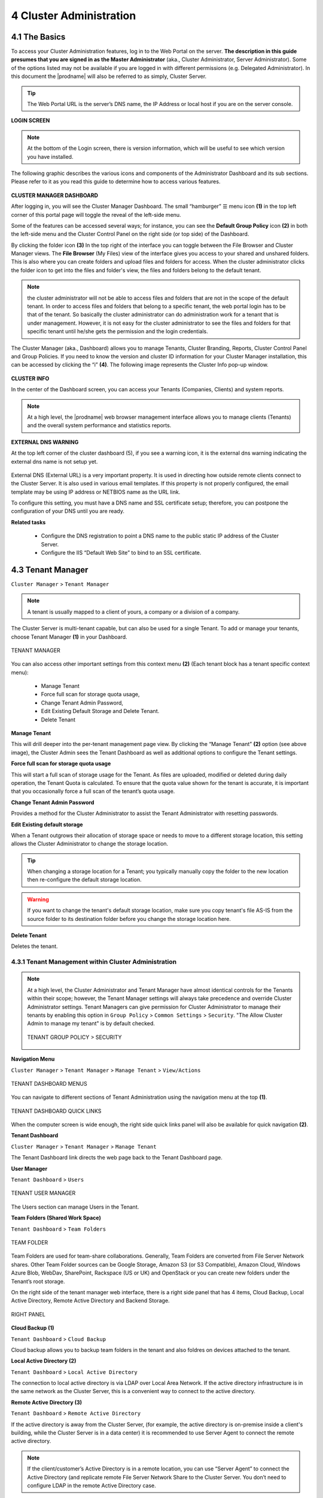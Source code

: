 ########################
4 Cluster Administration
########################

******************************
**4.1 The Basics**
******************************

To access your Cluster Administration features, log in to the Web Portal on the server. **The description in this guide presumes that you are signed in as the Master Administrator** (aka., Cluster Administrator, Server Administrator). Some of the options listed may not be available if you are logged in with different permissions (e.g. Delegated Administrator). In this document the |prodname| will also be referred to as simply, Cluster Server. 

.. tip::

    The Web Portal URL is the server’s DNS name, the IP Address or local host if you are on the server console. 

.. figure:: _static/image_s4_1_0.png
    :align: center

**LOGIN SCREEN**

.. note::

    At the bottom of the Login screen, there is version information, which will be useful to see which version you have installed. 

    
The following graphic describes the various icons and components of the Administrator Dashboard and its sub sections. Please refer to it as you read this guide to determine how to access various features.

.. figure:: _static/image_s4_2_0.png
    :align: center
    
**CLUSTER MANAGER DASHBOARD**

After logging in, you will see the Cluster Manager Dashboard. The small “hamburger” ☰ menu icon **(1)** in the top left corner of this portal page will toggle the reveal of the left-side menu. 

Some of the features can be accessed several ways; for instance, you can see the **Default Group Policy** icon **(2)** in both the left-side menu and the Cluster Control Panel on the right side (or top side) of the Dashboard. 

By clicking the folder icon **(3)** In the top right of the interface you can toggle between the File Browser and Cluster Manager views.  The **File Browser** (My Files) view of the interface gives you access to your shared and unshared folders. This is also where you can create folders and upload files and folders for access. When the cluster administrator clicks the folder icon to get into the files and folder's view, the files and folders belong to the 
default tenant. 

.. note::

    the cluster administrator will not be able to access files and folders that are not in the scope of the default tenant. In order to access files and folders that belong to a specific tenant, the web portal login has to be 
    that of the tenant. So basically the cluster administrator can do administration work for a tenant that is under management. However, it is not easy for the cluster administrator to see the files and folders for that 
    specific tenant until he/she gets the permission and the login credentials.

The Cluster Manager (aka., Dashboard) allows you to manage Tenants, Cluster Branding, Reports, Cluster Control Panel and Group Policies. 
If you need to know the version and cluster ID information for your Cluster Manager installation, this can be accessed by clicking the “i” **(4)**. The following image represents the Cluster Info pop-up window. 

.. figure:: _static/image_s4_2_1.png
    :align: center
    
**CLUSTER INFO**

In the center of the Dashboard screen, you can access your Tenants (Companies, Clients) and system reports.

.. note::

    At a high level, the |prodname| web browser management interface allows you to manage clients (Tenants) and the overall
    system performance and statistics reports.


        
**EXTERNAL DNS WARNING**

At the top left corner of the cluster dashboard (5), if you see a warning icon, it is the external dns warning indicating the external dns name is not 
setup yet.

.. figure:: _static/image_s4_2_2.png
    :align: center
    
External DNS (External URL) is a very important property. It is used in directing how outside remote clients connect to the Cluster Server. It is also used in various email templates. If this property is not properly configured, the email template may be using IP address or NETBIOS name as the URL link.
    
To configure this setting, you must have a DNS name and SSL certificate setup; therefore, you can postpone the configuration of your DNS until you are ready.

**Related tasks**
     
    *  Configure the DNS registration to point a DNS name to the public static IP address of the Cluster Server.
    *  Configure the IIS “Default Web Site” to bind to an SSL certificate.


******************
4.3 Tenant Manager
******************

``Cluster Manager`` > ``Tenant Manager``


.. note::

    A tenant is usually mapped to a client of yours, a company or a division of a company.

The Cluster Server is multi-tenant capable, but can also be used for a single Tenant. To add or manage your tenants, choose Tenant Manager **(1)** in your Dashboard. 

.. figure:: _static/image_s4_3_12.png
    :align: center
    
    TENANT MANAGER

You can also access other important settings from this context menu **(2)** (Each tenant block has a tenant specific context menu): 

 - Manage Tenant
 - Force full scan for storage quota usage, 
 - Change Tenant Admin Password, 
 - Edit Existing Default Storage and Delete Tenant. 
 - Delete Tenant

**Manage Tenant**

This will drill deeper into the per-tenant management page view. By clicking the “Manage Tenant” **(2)** option (see above image), the Cluster Admin sees the Tenant Dashboard as well as additional options to configure the Tenant settings.

**Force full scan for storage quota usage**

This will start a full scan of storage usage for the Tenant. As files are uploaded, modified or deleted during daily operation, the Tenant Quota is calculated. To ensure that the quota value shown for the tenant is accurate, it is important that you occasionally force a full scan of the tenant’s quota usage.

**Change Tenant Admin Password**

Provides a method for the Cluster Administrator to assist the Tenant Administrator with resetting passwords.

**Edit Existing default storage**

When a Tenant outgrows their allocation of storage space or needs to move to a different storage location, this setting allows the Cluster Administrator to change the storage location.
    
.. tip:: 
    
    When changing a storage location for a Tenant; you typically manually copy the folder to the new location then re-configure the default storage location.
    
.. warning:: 
    
    If you want to change the tenant's default storage location, make sure you copy tenant's file AS-IS from the source folder to its destination folder before you change the storage location here.

**Delete Tenant** 
    
Deletes the tenant.




4.3.1 Tenant Management within Cluster Administration
^^^^^^^^^^^^^^^^^^^^^^^^^^^^^^^^^^^^^^^^^^^^^^^^^^^^^^

.. note::

     At a high level, the Cluster Administrator and Tenant Manager have almost identical controls for the Tenants within their scope; however, the Tenant Manager settings will always take precedence and override Cluster Administrator settings. Tenant Managers can give permission for Cluster Administrator to manage their tenants by enabling this option in ``Group Policy`` > ``Common Settings`` > ``Security``. "The Allow Cluster Admin to manage my tenant" is by default checked. 
     
     .. figure:: _static/image_s4_3_15.png
        :align: center
        
        TENANT GROUP POLICY > SECURITY


**Navigation Menu**

``Cluster Manager`` > ``Tenant Manager`` > ``Manage Tenant`` > ``View/Actions``

.. figure:: _static/image_s4_3_16.png
    :align: center
    
    TENANT DASHBOARD MENUS

You can navigate to different sections of Tenant Administration using the navigation menu at the top **(1)**. 

.. figure:: _static/image_s4_3_16b.png
    :align: center
    
    TENANT DASHBOARD QUICK LINKS

When the computer screen is wide enough, the right side quick links panel will also be available for quick navigation **(2)**.


**Tenant Dashboard**

``Cluster Manager`` > ``Tenant Manager`` > ``Manage Tenant`` 

The Tenant Dashboard link directs the web page back to the Tenant Dashboard page.


**User Manager**

``Tenant Dashboard`` > ``Users``

.. figure:: _static/image_s4_3_16c.png
    :align: center
    
    TENANT USER MANAGER

The Users section can manage Users in the Tenant.


**Team Folders (Shared Work Space)**

``Tenant Dashboard`` > ``Team Folders``

.. figure:: _static/image_s4_3_16d.png
    :align: center
    
    TEAM FOLDER

Team Folders are used for team-share collaborations. Generally, Team Folders are converted from File Server Network shares. Other Team Folder sources can be Google Storage, Amazon S3 (or S3 Compatible), Amazon Cloud, Windows Azure Blob, WebDav, SharePoint, Rackspace (US or UK) and OpenStack or you can create new folders under the Tenant’s root storage.

On the right side of the tenant manager web interface, there is a right side panel that has 4 items, Cloud Backup, Local Active Directory, Remote Active Directory and Backend Storage.

.. figure:: _static/image_s4_3_16e.png
    :align: center
    
    RIGHT PANEL

**Cloud Backup (1)**

``Tenant Dashboard`` > ``Cloud Backup`` 

Cloud backup allows you to backup team folders in the tenant and also foldres on devices attached to the tenant.

**Local Active Directory (2)**

``Tenant Dashboard`` > ``Local Active Directory`` 

The connection to local active directory is via LDAP over Local Area Network. If the active directory infrastructure is in the same network as the Cluster Server, this is a convenient way to connect to the active directory.

**Remote Active Directory (3)**

``Tenant Dashboard`` > ``Remote Active Directory`` 


If the active directory is away from the Cluster Server, (for example, the active directory is on-premise inside a client's building, while the Cluster Server is in a data center) it is recommended to use Server Agent to connect the remote active directory.

.. note::

    If the client/customer’s Active Directory is in a remote location, you can use “Server Agent” to connect the Active Directory (and replicate remote File Server Network Share to the Cluster Server. You don’t need to configure LDAP in the remote Active Directory case.


**Backend Storage (4)**

``Tenant Dashboard`` > ``Backend Storage``

Each tenant has a default backend storage. Tenant user (team user)'s home storage and other shared storage
space can be allocated from the default backend storage.

.. tip::

    You can think of the Tenant Backend Storage as a "Black Box" managed by the Cluster Server and you shall always use the Cluster Server interface to interact with the content inside the storage. If you can't take this "Black Box" approach for the tenant's root backend storage, you can use the following other methods via the team folders, such as import file server network share.

However, if you already have a file server that will provide the storage, it is recommended to use "Import Network File Shares" to mount the file server network share to the tenant's storage space. In this case,you can leave the "Default Storage" as is, or point it to an empty location and treat it as a black box storage managed at the Cluster Server level.

.. figure:: _static/image_s4_3_17.png
    :align: center
    
    CLOUD STORAGE SETTINGS

**Migrate to New Storage**

.. figure:: _static/image_s4_3_16f.png
    :align: center
    
    CLOUD STORAGE MIGRATE

Once the tenant backend storage is set, we don't recommend changing it until it has to be changed (e.g., migrate to other location). However when you are just setting up the tenant, you can decide where your tenant's storage location is and can change between local file server storage or remote cloud storage service.


**Tenant Plan**

``Tenant Manager`` > ``[Tenant]`` > ``Tenant Plan``

.. figure:: _static/image_s4_3_17b.png
    :align: center
    
    TENANT PLAN SETTINGS

Here in the Tenant Plan section, you can change the tenant's user plan and storage plan, and also control 
the bandwidth usage for the tenant.

.. figure:: _static/image_s4_3_17c.png
    :align: center
    
    TENANT PLAN SETTINGS


**Admin Access Control**

``Tenant Manager`` > ``[Tenant]`` > ``Access Control``

In the Admin Access Control, the cluster administrator can decide the division of work between cluster administrators and the specific tenant administrator. A lot of times, the cluster administrator will help with setting things up. In this case, the cluster administrator can take away some of the administrative work from the tenant administrator. 

.. note::

    For example, if the cluster administrator is a Managed Service Provider (MSP), the tenant admin can be an admin user from a specific client (customer).
    
    Or, if the cluster administrator is an enterprise IT directory, the tenant admin can be a specific division of the enterprise.

.. figure:: _static/image_s4_3_17d.png
    :align: center
    
    ACCESS CONTROL SETTINGS

**Allow tenant to attach external cloud storage**

    If checked, in the tenant administrator's management console, the "Storage Manager" will show and allow tenant administrator to mount (attach) external storage.
    
    If the cluster administrator is setting it up for the tenant, the cluster administrator can take away this privilege. 
    

**Disable Active Directory integration**

    If checked, this will remove AD integration for this tenant. 


**Allow tenant to edit LDAP setting**

    In the case the tenant's infrastructure is in the same LAN (Local Area Network) as the Cluster Manager, the tenant's Active Directory can be directly connected via LDAP to the Cluster Server. 
    
    If the cluster administrator is setting it up for the tenant, cluster administrator can take away this privilege. 
    

**Multi AD Domain Support**

    Support multiple Active Directories in a single tenant (current tenant).
    
    Multiple Active Directory forests support. This is not a common option because most of the time, the tenant has one forest (which can have multiple sub domains). In the case when the tenant has several Active Directory domains that are not related, multiple LDAP connection can be set up this way.
    
.. tip::
    
        If you have single AD forest but contains multiple sub-domain AD domain controller, you don't need to turn on Multi-AD support. Instead, you just point the LDAP to the root forest domain controller and the root forest domain controller will find and identify the sub-domains.

    
**View and edit group policy**

    The Cluster administrator can decide whether to show the group policy section to this tenant.
    

**Edit tenant administrator info**

   The Cluster administrator can decide whether to allow the tenant administrator to edit its own information, such as change email.
    

**Disable file/folder sharing**

    Disable file and folder sharing from tenant level.
    

**Allow tenant to edit branding setting**

   The Cluster administrator can decide whether to allow tenant administrator to have its own branding.


**Hide migration option**

    Migration option refers to migrating remote file server(s) from remote customer location(s) to the Cluster Server. Not all clients (customers) have remote file servers, so this tenant level option may not apply all the time.

**Do not show GDPR consent form**

    The EU General Data Protection Regulation (GDPR) is the most important change in data privacy regulation in 20 years.  There are regulations about collecting user information and software needs to provide consent form. 
    If you have customers in the EU, it is recommended to show the consent form.


**Allow creation of guest users**

    The Cluster administrator can control whether to allow the specific tenant to have guest users.  


**Allow tenant to increase user plan automatically**

    The Cluster administrator can decide whether to allow the tenant to grow the user count automatically. 


**Show Data-At-Rest Encryption (DARE) configuration page (Requires empty storage container)**

    If the tenant has the required encryption of the data
    in the cloud (Cluster Server side), a DARE configuration
    page can be shown upon the first usage to set it up.
    

**Administrator Information**

``Tenant Manager`` > ``[Tenant]`` > ``Control Panel`` > ``Tenant Administrators``

In the administrator information page, the cluster administrator can help the tenant manager change their email and user name if they need to, and to also setup delegated administrators.

The delegated administrators that are setup at the cluster level are users who are already in the Cluster Server and will be helping out the management of this specific tenant. Access these settings by clicking "Control Panel" (1) and choose the "Tenant Administrators" icon. 

.. figure:: _static/image_s4_3_18.png
    :align: center
    
    TENANT ADMINISTRATORS

.. note ::

    Delegated administrators have two different roles. First of all, they are not the 
    default administrator in the tenant so normally they are just normal team users
    in the tenant.
    
    However, they can elevate themselves into the admin role by clicking the elevation icon that
    is available to delegated administrators.
    
    .. figure:: _static/image_s4_3_18b.png
        :align: center
        
        MANAGE TEAM CLOUD SETTINGS
    

**More about Active Directory Settings**

``Tenant Manager`` > ``[Tenant]`` > ``Local Active Directory``

If the tenant's infrastructure is in the same local area network as the Cluster Server, the Active Directory can be directly accessed and integrated from the "Local Active Directory" page. The integration is done over LDAP protocol.

However, if the tenant's infrastructure is away from the Cluster Server, it is recommended using "Server Agent" to connect both the tenant's file server and Active Directory to the Cluster Server.

.. tip::

    If your Active Directory is away from the Cluster Server over the Internet, skip the "Local Active Directory" section but use the "Remote Active Directory" instead.
    
    Use LDAP AD Setting only if the AD is in the same Local Area Network.
    
.. figure:: _static/image_s4_3_18c.png
    :align: center
    
    ACTIVE DIRECTORY SETTINGS

.. note::

    The difference between using LDAP to connect Active Directory and using "Server Agent" to connect Active Directory:
    
    By using LDAP to connect Active Directory, the assumption is that the LDAP is local in the local area network so the speed is very fast and also very reliable. So a lot of the calls and queries are directly passing through to Active Directory.
    
    By Using Server Agent to connect Active Directory, the assumption is that the Active Directory is in a remote location and over the Internet so the access speed may not be fast and the Internet may not be 100 percent up and reliable. So the server agent replicates Active Directory related information over to the Cluster Server.


**User Manager**

``Tenant Manager`` > ``[Tenant]`` > ``User Manager``

Please reference the   :ref:`Tenant Admin's User Manager section <tenant_admin_usermgr>`


.. figure:: _static/image_s4_3_18d.png
    :align: center
    
    TENANT ADMIN > USER MANAGER


**Team Folders**

``Tenant Manager`` > ``[Tenant]`` > ``Team Folders``

Please reference the   :ref:`Tenant Admin's Collaboration section <tenant_admin_collaboration>`

In the team folders page, you can manage team shares, folder permissions and the underlying storage
configuration.

.. figure:: _static/image_s4_3_19.png
    :align: center
    
    MANAGING TEAM SHARES


**Group Policy**

``Tenant Manager`` > ``[Tenant]`` > ``Group Policy``

The group policy settings are 100% the same as those documented in the "Tenant administration" scope part later in this guide. 

Please reference the   :ref:`"Tenant Admin's Group Policy section <tenant_admin_grouppolicy>`

.. figure:: _static/image_s4_3_20.png
    :align: center
    
    GROUP POLICY SETTINGS


**Tenant Branding**

``Tenant Manager`` > ``[Tenant]`` > ``Tenant Branding``

The cluster administrator can help the tenant do the tenant-specific branding in the partner portal.

The branding is applied by the customized URL.
You can think of the customized URL 
as a key to retrieve all tenant related 
branding information.

.. figure:: _static/image_s4_3_20a.png
    :align: center
    
    TENANT BRANDING

.. warning::

    If you set up per-tenant branding, make sure the customized URL is specific to each tenant and also the URL is different from the default URL. 
    
    If you don't want to setup per-tenant branding, disable it in cluster settings and setup cluster-wide branding instead.


**Reports**

``Tenant Manager`` > ``[Tenant]`` > ``Reports``

The cluster administrator can look at the tenant specific reports for the tenant.

The Reports section has the following sub categories

    - Upload Report
    - Storage Statistics
    - Team Folders
    - Shared Objects
    - Audit Trace
    - File Change Logging
    

.. figure:: _static/image_s4_3_20b.png
    :align: center
    
    TENANT MANAGER REPORTS


**Client Device Manager**

``Tenant Manager`` > ``[Tenant]`` > ``Control Panel`` > ``Device Manager``

The cluster administrator can look at the devices in the specific tenant.

.. figure:: _static/image_s4_3_21.png
    :align: center
    
    DEVICE MANAGER SETTINGS


**Application Manager**

``Tenant Manager`` > ``[Tenant]`` > ``Application Manager``

The cluster administrator can look at the application manager for the specific tenant. 

Here are the 4 different applications that can be 
setup on a per-tenant basis.

    - Microsoft Office Web App
    - Pixlr Web App
    - OnlyOffice Web Application
    - Zoho Web App

.. figure:: _static/image_s4_3_22.png
    :align: center
    
    APPLICATION MANAGER


**Notification Manager**

``Tenant Manager`` > ``[Tenant]`` > ``Notification Manager``

The cluster administrator can use the notification manager to help the tenant setup notification events.

.. figure:: _static/image_s4_3_23.png
    :align: center
    
    NOTIFICATIONS SETTINGS


**Background Tasks**

``Tenant Manager`` > ``[Tenant]`` > ``Background Tasks``

There are three different kind of background tasks:

    1. Data Seeding
    2. Storage Scan
    3. Tenant Storage Migration

.. figure:: _static/image_s4_3_23a.png
    :align: center
    
    BACKGROUND TASKS

The cluster administrator can help the tenant seed the data. For example take data into a USB drive and take it to the same local area network as the Cluster Server and see the data into the tenant storage.


**Add New Data Seeding Task**

``Tenant Manager`` > ``[Tenant]`` > ``Background Tasks`` > ``Add New Data Seeding Task``

.. figure:: _static/image_s4_3_23b.png
    :align: center
    
    DATA SEEDING

Data Seeding is to take a folder from a source location and seed it into a team folder. 

On the left of the dialog, it is the source folder path information.

On the right side of the dialog, it is the target team folder information. 

If you are seeding the data into a brand new team folder, you will first go into the team folder area and create a new team folder with empty content inside, and then come back to data seeding page and select it from the team folder drop down.


4.3.2 Create a New Tenant
^^^^^^^^^^^^^^^^^^^^^^^^^^^^

``Cluster Manager`` > ``Tenant Manager``

Click on the "Plus" sign in the ``New Tenant`` to start the creation of a new tenant.

.. figure:: _static/image_s4_3_23c.png
    :align: center
    
    CREATING A NEW TENANT

The first screen under "New Tenant" is asking for a 
few parameters related to who the tenant is.

.. figure:: _static/image_s4_3_24.png
    :align: center
    
    TENANT MANAGER SETTINGS 1

"Create with Default Settings" will get it done and the tenant will be granted all default settings, including the storage location allocation.

"Continue" allows you to customize the settings and storage location.

If you pick "Continue",

The second screen under "Add Tenant" is asking for the division of work between the cluster administrator and the tenant administrator.

.. figure:: _static/image_s4_3_24b.png
    :align: center
    
    TENANT MANAGER SETTINGS 2

The third screen under "Add Tenant" is asking where
the root storage for the tenant will be at.


**Automatically assign a sub-folder from cluster default tenant**

When selected, the tenant's default storage will be a sub-folder inside the cluster default tenant's storage folder. It is easier to manage when you don't need per-tenant storage access credentials. This is the easiest option because if every tenant is allocated a sub-folder from the default tenant, then the default tenant storage location is a single place to take care of all of your storage needs.
    
**Use existing file server or local disk as default storage**

Using this option, you can connect the tenant's root folder to a file server network share. If you want the tenant users to continue to share file server network share from the Cluster Server, it is recommended you use the "Import Network Share" feature instead of pointing the default storage to the file server share, because the Cluster Server will assume it has 100% of the control of the storage location. 

.. figure:: _static/image_s4_3_25.png
    :align: center
    
    DEFAULT STORAGE SETTINGS

**Use Cloud Storage as default storage**

when using this option, you can connect the tenant's root folder to Amazon S3, Windows Azure Blob, OpenStack storage as well as others.
    
.. figure:: _static/image_s4_3_26.png
    :align: center
    
    CLOUD STORAGE SETTINGS

**Using Amazon S3 bucket for tenant storage**

``Tenant Manager`` > ``{Create New Tenant}`` > ``Use Cloud Storage as Default Storage`` > ``Amazon S3``

You can pick Amazon S3 as the target storage for the tenant if you want to.

.. figure:: _static/image_s4_3_27.png
    :align: center
    
    AMAZON S3

After you pick the Amazon S3, the first screen will be asking for ``Access Key`` and ``Secret Key``.


You will need to log into your AWS console to get the access key and secret key. You can use master access key and secret key, by default the master key has default access to all buckets. You can also create an IAM user and use the key from a specific IAM user. However, by default, the IAM user is locked out of access to any bucket until bucket access policy is created and attached to the IAM user.

If you use IAM user, here is a sample S3 Bucket access policy to grant an IAM user to a specific bucket. As shown below, the policy gives an IAM user the ability to use bucket "user3onlybucket"

.. code-block:: json

    {
        "Version": "2012-10-17",
        "Statement": [
            {
                "Effect": "Allow",
                "Action": [
                    "s3:GetBucketLocation",
                    "s3:ListAllMyBuckets"
                ],
                "Resource": "arn:aws:s3:::*"
            },
            {
                "Effect": "Allow",
                "Action": [
                    "s3:ListBucket"
                ],
                "Resource": [
                    "arn:aws:s3:::*"
                ]
            },
            {
                "Effect": "Allow",
                "Action": [
                    "s3:AbortMultipartUpload",
                    "s3:DeleteObject",
                    "s3:DeleteObjectVersion",
                    "s3:GetObject",
                    "s3:GetObjectAcl",
                    "s3:GetObjectTagging",
                    "s3:GetObjectTorrent",
                    "s3:GetObjectVersion",
                    "s3:GetObjectVersionAcl",
                    "s3:GetObjectVersionTagging",
                    "s3:GetObjectVersionTorrent",
                    "s3:PutObject",
                    "s3:PutObjectAcl",
                    "s3:PutObjectTagging",
                    "s3:PutObjectVersionAcl",
                    "s3:PutObjectVersionTagging",
                    "s3:ReplicateDelete",
                    "s3:ReplicateObject",
                    "s3:RestoreObject"
                ],
                "Resource": [
                    "arn:aws:s3:::user3onlybucket/*"
                ]
            }
        ]
    }

After it is all setup properly, you can use the IAM user's access key id and secret access key to connect to the Amazon S3 bucket.

.. figure:: _static/image225.png
    :align: center
    
    AMAZON S3 USER'S ACCESS KEY

When the correct access credentials are given, the next screen is to select a bucket from Amazon S3.

.. figure:: _static/image226.png
    :align: center
    
    AMAZON S3 SLECTING A BUCKET

You can pre-create a bucket in Amazon S3 and then pick the bucket in the current page. After that, it will take a short while for the system to be ready for the new tenant created.

.. figure:: _static/image227.png
    :align: center
    
    FINISHING AMAZON S3 CONFIGURATION

After the tenant is created, you will be looking at the dashboard of the tenant. 


**Using Windows Azure Blob Storage for tenant storage**

In addition to Amazon S3 bucket, you can also use Windows Azure Blob Storage as the tenant's back end storage.

Similar to the above Amazon S3 setup process, you can pick "Windows Azure Blob" as the option during the tenant creation process.

.. figure:: _static/image229.png
    :align: center
    
    WINDOWS AZURE BLOB SETUP

The next screen will be asking for ``Blob URL`` and the ``Primary key``. 

.. figure:: _static/image230.png
    :align: center
    
    AZURE BLOB URL AND PRIMARY KEY

You can get this information from the Azure Portal.

.. figure:: _static/image231.png
    :align: center
    
    AZURE BLOB ACCESS KEYS

Here is a simple mapping between azure portal and the parameters it ask for.

.. figure:: _static/image232.png
    :align: center
    
    AZURE BLOB ACCOUNT SETTINGS

After you put in the account information, the next screen asks to pick a container to use.

.. figure:: _static/image233.png
    :align: center
    
    AZURE BLOB ACCOUNT INFORMATION

After the container information is all set, the tenant account will be created.


*****************
4.4 Cluster Admin
*****************

``Cluster Manager`` > ``Cluster Admin``

Cluster Admin section is to change the properties of the default administrator and also to add additional people to be the cluster administrators. Access the Cluster Admin in the panel on the right of your Tenant Dashboard or from the Cluster Control Panel view.  

.. figure:: _static/image_s4_4_00.png
    :align: center
    
    CLUSTER ADMIN SETTINGS


********************
4.5 Cluster Branding
********************

``Cluster Manager`` > ``Cluster Branding``

Cluster Branding is for changing the logo, bitmaps and other branding related information. There are two branding supports. One is self-service built-in branding, which is completely controlled by the “Cluster Branding” settings on the “Cluster Manager”. The other is full-branding service. 
Both rely on the “Cluster Branding” to change the look-and-feel of the web portal. 

Built-in branding will work with white-label clients, which upon the first connection to the cluster, will download the branding related information and  use the branding related information. As compared to full-branding service, the full branding clients will have artworks, logo bitmaps and related information burned into the client binaries.

4.5.1 General
^^^^^^^^^^^^^^^

``Cluster Manager`` > ``Cluster Branding`` > ``General``

Under the general tab you can specify the name and other settings as specified below.


**Product Name**

This is where you will specify what you would like to call the product. This is the name that users will see when they login either in web portal or the client applications. To access branding settings click the branding icon **(1)** then "EDIT" **(2)** and then change the setting you want **(3)**. Don't forget to save your settings. You can also choose a color theme which you would like your users to see when they login to the portal. You can choose a color theme that is close to your company colors.

.. figure:: _static/image_s4_5_01.png
    :align: center
    
    CLUSTER BRANDING

**Feedback Email**

Users’ feedback will be delivered to this email address.

.. figure:: _static/image_s4_5_01a.png
    :align: center
    
    FEEDBACK EMAIL


**Home Page URL**

This is the URL of your ‘Home Page’ page **(1)**.

.. figure:: _static/image_s4_5_01b.png
    :align: center
    
    HOME PAGE URL AND COPYRIGHT STATEMENT


**'Copyright' Statement**

This is the contents of your ‘Copyright’ statement **(2)**.

4.5.2 Web Portal
^^^^^^^^^^^^^^^^^^^

``Cluster Manager`` > ``Cluster Branding`` > ``Web Portal``

.. note::

    In previous builds, the best way to get icons to work is by putting the icon files on the same server and reference the icons via a relative link.

    For example, you can create a sub folder under the Install Folder of the Cluster Server, such as under root/imagetest folder. The dimensions for all icons for each setting under web portal should match what is displayed for each setting. The branding of the icons and images require the icons and images with the same width/height as specified or same aspect ratio if the resolution is higher.

In later builds, the icons used are what-you-see-is-what-you-get and you can upload those icon sets.

.. figure:: _static/image_s4_5_20.png
    :align: center
    
    WEB PORTAL SETTINGS


**Application Icon**

From the Web portal **(1)** section of cluster branding, you can change the application icon **(2)**. This is the image that is displayed next to the product name in the web portal.

.. figure:: _static/image_s4_5_21.png
    :align: center
    
    WEB PORTAL BRANDING


**Tenant Logo (3)**

This is where the logo that represents each tenant should be uploaded.


**Drive Icon (4)**

This is the icon that will be used for the cloud drive. For example in the web portal tree view.


**Logo Url & Login Page Left Image (5)**

.. figure:: _static/image_s4_5_22.png
    :align: center
    
    LOGIN PAGE ICON

Please follow the same steps for branding settings for ‘Login Background Image’, ‘File Share Stamp Icon’, ‘IOS Client App ID’, ‘Login Page Note’, ‘Change Password URL’, ‘Tutorial Page URL’.


**Client Download**

``Cluster Manager`` > ``Cluster Branding`` > ``Client Download``

You can choose not to show the download link for some clients here.

.. figure:: _static/image_s4_5_23.png
    :align: center
    
    CLIENT DOWNLOAD SETTINGS


**Mobile Clients Download Links**

Once you brand your own iOS client, Android client, Windows Phone and Windows Store application, you can point the download link to your own AppStore and Google Play locations.


.. figure:: _static/image_s4_5_24.png
    :align: center
    
    CLIENT DOWNLOAD LINKS SETTINGS


4.5.3 Windows Client
^^^^^^^^^^^^^^^^^^^^^^

``Cluster Manager`` > ``Cluster Branding`` > ``Windows Client``

The application icon and drive icon URLs can be specified here. Also, you can put in your company name under ‘Manufacturer Name’ along with the ‘Contact Info’ email. You also have the option here to create your own branded MSI Windows client. You can also use your own code signing certificate in order to digitally sign the MSI package. The advantage of creating your own MSI client package is that when users download and install the Windows Client you provide, they will see your company name along with your branding during the client installation.

Windows client supports multiple languages. Some language packs are included and shipped with CentreStack. If you need to run the Windows client under a different language, you can set the UI Language there.

.. figure:: _static/image_s4_5_30.png
    :align: center
    
    WINDOWS CLIENT BRANDING

Once you clicked the "Edit" button to edit the Windows Client branding information, you will be able to provide EULA (End User License Agreement) and Code Signing Certificate.

.. figure:: _static/image_s4_5_31.png
    :align: center
    
    WINDOWS CLIENT BRANDING SETTINGS


**EULA**

   This will be a RTF file format as input.


**Code Signing Certificate**

    You can acquire a code signing certificate from your code signing certificate vendor. Most SSL vendor also provide code signing certificate. Make sure you use SHA 256 (SHA2) as your digital signing certificate hash algorithm.
    
    If your Code Signing certificate is already installed you can also use the option - ``Sign using cert in certificate store``


4.5.4 MAC Client
^^^^^^^^^^^^^^^^^^

You can configure the MAC client and MAC client installation package branding under here.


**Client Branding**

.. figure:: _static/image_s4_5_40.png
    :align: center
    
    MAC CLIENT BRANDING

**Installation Package Branding**

There is some preparation work required in order to create the MAC client branded installation package. Please read the description and follow all the steps listed under this setting.

.. figure:: _static/image_s4_5_41.png
    :align: center
    
    MAC INSTALLATION USING BASH TRANSFORM SCRIPT

The transformation of the Mac installation package is done by a bash transform script (transform.sh). Prior to the transform, there are some preparation work.

Step 1 - Acquire Apple Mac Developer Account:

The Mac Installer (PKG) file will need to be signed by the Apple Mac Developer Account. Otherwise the pkg will be blocked by the later Mac OS such as 10.9 or 10.10.

After you acquire the Mac Developer account, you can download the signing certificates, one for signing application files and
one for signing the installer packages.

You can find the name of your certificates from the KeyChain Access application.

For example, the signing certificate names may look like these:

.. note::

      “Developer ID Application: Gladinet, Inc. (CX8U2YJ96P)”

      “Developer ID Installer: Gladinet, Inc.”

You can modify the transform script to use these certificates.

Step 2 - Prepare your branding information:

All the branding information such as product name and branding artworks are contained in one single directory. You can use the test branding folder as an example and replace all the information contained inside to have all the branding information ready.

The folder will be an input command line parameter to the transform script.

Step 3 - Prepare the PKG files:

In the standard Gladinet Mac binaries, there are a couple DMG files. DMG files are Mac image files. When you mount the DMG files, you will see a PKG file in each of the DMG files. The PKG file will be the input to the transform script.

Once you have the PKG file, the signing certificate and the branding folder, you are ready to do the transformation.

Step 4 - Change the transform script to use your certificate:

Locate the two lines inside the transform script and replace these two lines to use your own certificates.

.. code-block:: bash

    readonly SIGN_APP_STR=”Developer ID Application: Gladinet, Inc. (CX8U2YJ96P)” 
    readonly SIGN_PKG_STR=”Developer ID Installer: Gladinet, Inc.”



Step 5 - Apply the transform:

The syntax for the transform is  transform.sh branding_dir mac_pkg_file


.. code-block:: bash

   
The generated branding installer will be called output.pkg in the same folder

You can read the ``transform.sh`` shell script for more details.


4.5.5 Android Client
^^^^^^^^^^^^^^^^^^^^^

.. note::

    Branding the android client can now be automated from your partner portal (http://www.centrestack.com). 
    The information here in this section is preserved for legacy reference. Please goto http://www.centrestack.com to brand the Android client.

The branding of Android client and iOS client is done from www.centrestack.com, instead 
of from your own  server. 

.. figure:: _static/image_s4_5_50.png
    :align: center
    
    ANDROID CLIENT BRANDING


4.5.6 iOS Client
^^^^^^^^^^^^^^^^^^

.. note::

    Branding of iOS client can now be automated from partner portal (http://www.centrestack.com).

    The information here in this section is preserved for legacy reference. Please goto http://www.centrestack.com to brand iOS client.

As shown in the above picture, you can generate branding task and request for Android branding
and iOS branding.


4.5.7 Emails
^^^^^^^^^^^^^^^

There are many places in the Cluster Manager that need to contact the users via email. So the “Emails” tab is used to set up the email templates used for contacting users via email.


**Welcome Email for New Tenant**

    This is the email sent to the new tenant when the tenant is created. The email is sent to the tenant administrator.


**Welcome Email for New Team User**

    The team user is a regular user in a tenant. This is the email template that is sent to the user when the user account is created.


**Welcome Email for New Guest User**

    Guest user is a regular user in a tenant that doesn't have a home directory associated. So the guest user can only operate within shared files and folders from other regular users. This is the email template that is sent to the guest user when the guest user's account was provisioned.


**Email for File/Folder Share**

    This is the email sent to a user when the user is about to receive file/folder shares.


**Request a File**

    This is the email sent to a user when the user is about to receive an invitation to upload a file.


**Notify external user that shared file changed**

    When a shared file/folder changed, this is the email that is sent to the user who receives file/folder shares.


**Admin Reset User Password Email**

    This is the email that sent to a user when the user's password is reset.
    

**User Reset Password Email**

    This is the email that sent to a user when the user resets the password for himself/herself.


**New Sign-in Action Email**

    This is the email notification sent to the user when the user logins from a specific machine.

**Settings**

    This is to set the reply email address. Typically the email is sent with the SMTP service set. However, if the reply address is different, you can set it here.

.. figure:: _static/image_s4_5_70.png
    :align: center
    
    EMAIL SETTINGS


4.5.8 Export/Import
^^^^^^^^^^^^^^^^^^^^^^

You can either export the branding settings to another cluster or you can import branding settings from another cluster in this cluster under this setting.

.. figure:: _static/image_s4_5_80.png
    :align: center
    
    EXPORT/IMPORT SETTINGS

*****************
4.6 Email Service
*****************

``Cluster Manager`` > ``Email Service``

There are many places in the Cluster Server solution that the user needs to be contacted by Email. The Email service is used to set up the SMTP email service to send out the emails.

By default, it works out of box using the default email service with the Cluster Server's customer support email address as the sender.

It is recommended that the SMTP service be setup to use your own SMTP service to send out emails.

In the Authenticate User field, if your SMTP service doesn't require authentication, you can put dummy email in the field.

.. note::

    For example, if your email service is on
    Office 365, 
    
    :SMTP Server Address 
        ``smtp.office365.com``
    
    :Use SSL  
        ``True``
    
    :SMTP Server Port
        ``587``

.. figure:: _static/image_s4_6_00.png
    :align: center
    
    EMAIL SERVICE SETTINGS


***********************
4.7 Cluster Server Farm
***********************

``Cluster Manager`` > ``Cluster Server Farm``

Cluster Server Farm has two types of nodes, one is “Worker Node” and the other is “Web Nodes”.

.. figure:: _static/image_s4_7_00.png
    :align: center
    
    CLUSTER SERVER FARM NODES

**Web Node**

.. note::
    In a small deployment, there is no need to have web nodes. You can go straight to worker nodes
    since worker nodes by defaults are web nodes too.

The Account Management, Sign-in and Load-balancing services will be installed on this physical machine (or virtual machine). Depending on the load, you may need 1 to N such nodes. Normally, we recommend for every web front node, you can have 10+ worker nodes. When you have small deployments, you can skip web front nodes and combine them into worker nodes. All the installation work is the same. If you do not need web front node, you do not need to assign them in the cluster manager.

**Example:**

* ACME Corporation deploys two web front nodes node1.acme.com and node2.acme.com. Each node is running a copy of the Cluster Server connecting to the same SQL database.

* ACME Corporation acquires a domain name (DNS) of cloud.acme.com which is load balanced to node1.acme.com and node2.acme.com.

When Users point their browsers to https://cloud.acme.com it is directed to one of the nodes login page.

.. note::

    NOTE 1: If you have hardware load balancing available, you do not need to use web nodes at all.

    NOTE 2: Windows 2012/R2 comes with Network Load Balancing (NLB). If you use NLB, you do not need web nodes at all.

    Basically, if you have any existing load balancer, you can omit web nodes.

**Worker Node**

``Cluster Manager`` > ``Cluster Server Farm`` > ``Worker Node``

This type of node will contain services like Web Browser Based File Manager, Storage Service Connectors, and etc.
Again, additional nodes can be added as the load increases. Because there is cache information located on each node, users will have an affinity to a single node once it is assigned. If the load balancer distributes users evenly to all worker nodes, the cache information may exist on all worker nodes.

.. figure:: _static/image011.png
    :align: center
    
    SSL NOTICE


**Worker Node Settings**

There are some settings that apply to all worker nodes. After you click on the "Settings" icon, the Advanced Setttings panel will show.

.. figure:: _static/image_s4_7_02.png
    :align: center
    
    WORKER NODE SETTINGS


**Always force SSL on Login**

    In a production environment, almost 100% of the time you will need to check “Always force SSL on Login”. When this is checked and when the Cluster Server detects that the incoming connection is HTTP, it will do a redirect to HTTPS. If you turn on SSL, you will need to setup SSL certificate first.

    However, if you have SSL-offload, such that SSL is offloaded to a hardware appliance, and after that, the incoming connection is HTTP between the hardware appliance and the Cluster Server. In this SSL-offload case, you will NOT check “Always force SSL on Login” because it will create an infinite redirect loop because the incoming connection is always HTTP as far as the Cluster Server is concerned.


**Always force SSL for Native Clients**

    In a production environment, almost 100% of the time you will need to check “Always force SSL for Native Clients”.

    Especially, in the case of SSL-Offload, you MUST check “Always force SSL for Native Clients”. Otherwise, the Cluster Server may think that the incoming connection is HTTP so it will continue to encourage the native clients (such as Windows client) to use HTTP instead of using HTTPS.
    
    .. note::
    
        In iOS devices, the Application Transport Security may be enforced by the operating system and HTTPS must be used for an iOS Application to connect to the Cluster Server.


**Disable worker-node load balance**

    When you have your own load balancer, you will disable worker-node load balancing. The Cluster Server has built-in node-affinity load balancing, which can be per-tenant or per-user. When you have your own load balancer, you may have session-affinity or just simple round-robin, either one is fine.

.. note::

    How to add a worker node? 
    
    You just go ahead to install the Cluster Server during the installation and point the Cluster Server to the same database. Once the installation of the Cluster Server worker node is completed, reboot. The web portal page will pop up, asking you to add the worker node to the server farm.
    
.. warning::

    What if you changed the Cluster Server's Host Name?
    
    For Windows server 2012 and later Server OS, when a server is newly provisioned, it is typically named in hostname format similar (WIN-ABCDEFG). Sometimes, it is desired to change the name in the Control Panel -> Systems. If the Cluster Server is already installed, changing the name will make the Cluster Server add itself again with the new name. So next time when you visit http://localhost on the Cluster Server after the server has been renamed, you will see the worker node section has both the node with the old name (which no longer exists) and the node with the new name (Which is current and good). In this case, you just need to simply remove the worker node with the old name.
    

**Worker Node Properties**

.. figure:: _static/image_s4_7_03.png
    :align: center
    
    WORKER NODE PROPERTIES

You may need to modify the worker node properties when you setup SSL and the DNS name for the cluster.


**Node Name**

    The **Node Name** needs to match the worker node’s hostname. Sometimes, if you rename a worker node's Windows hostname (NETBIOS name) after the Cluster Server installation, upon reboot, the Cluster Server will pop up a web page, asking you to add the new worker node. In that case, you can go ahead and add the new worker node and then delete the old worker node.


**External URL**

    The **External URL** needs to match the worker node’s external URL. In a production environment, this typically is in an https:// format with the node’s DNS name. 

    External URL is a critical property for Email templates. Once the Cluster Server installation is finished, the dashboard will have a warning message, 'External DNS has not been configured for this worker node. Some functionality may not work properly. Config Now'

    The moment that you have finalized on the External DNS name of the Cluster Server, you must come here and configure the ExternalURL property for the Cluster Server.


**Internal URL**

    The **Internal URL** is the node’s internal URL, typically in the form of http://local-ip-address format. In later Cluster Server builds, this property is hidden and there is no need to set it any more.

**Disable management functionality**

    You can create an internal facing worker node (that doesn’t have an externalURL) and only allow management functionality on this worker node. This is a security feature.


**Worker Node - Edit Cloud Monitor Setting**

.. figure:: _static/image_s4_7_04.png
    :align: center
    
    CLOUD MONITOR SETTINGS


**Enable Storage Scan**

    Enables or disables storage scan on the worker node. On the worker node, there is a cloud monitor service. The service will be doing background monitoring and make scan storage from time to time to correct quota calculation and perform other maintenance tasks.


**Scan Starts Hour**

    Typically you will set the scan start time to sometime in the early morning like 1AM.


**Scan End Hour**

    Typically you will set the scan end time to sometime in the morning like 8AM before everyone comes to work. The main idea is to leverage idle time (when people are not at work) to do the scanning.


**Scan User Storage Every (n) Days**

    Typically you can set it to every week or every other week. so a number between 7 to 15 is reasonable.


**Enable Change Monitor**

    Enable change monitor monitors the attached local storage such as storage from file server network share and report file change notification to remotely connected clients. This usually is required if your users are both modifying documents directly from the backend attached network share and also from the front end Cluster access clients.


**Index External Storage**

    This setting will index storage services added via the "Storage Manager". The index will be written to the files table in the database.
    

**Enable Storage Purge of Deleted User**

    When a user is deleted from the system, the user's home directory is not immediately removed. And a lot of times, you don't want to delete it at all. For example, a user is deleted from the Cluster Server, but the user may still continue to use the files and folder directly from the network.


**Process Background Task**

    Whether this specific node will process background task. 


**Enable Change Monitor for Home Drive**

    If Active Directory Home Drive integration is on, this will allow the Cluster Server to monitor the changes on the home drive and notify remote client agents that the files/folders have changed.


**Send daily scan email**

    If the storage scan is enabled, a daily scan email will be sent to the cluster administrator about the result of the scan.


**Zone**

``Cluster Manager`` > ``Cluster Server Farm`` > ``Zone``

The concept of zone is to associate your worker nodes with the location of the storage. When you think about zones,
you will think about your storage location first.

For example, I have storage in LA so I have an LA zone. I also have storage in NY so I have a NY Zone.

You can have worker nodes from different zones as well and assign users to specific zone. If user’s home directory
is coming from LA zone, the user will need to be assigned to LA zone.

.. figure:: _static/image_s4_7_05.png
    :align: center
    
    CONTROL PANEL STORAGE ZONES EDITOR


***********
4.8 Reports
***********

``Cluster Manager`` > ``Reports``


4.8.1 Active Users
^^^^^^^^^^^^^^^^^^^^^

Active users reports the activity of users on the web portal. The active users report doesn't include users from windows client or other native clients because those users are more persistent (always there). To access this report, in the left-side menu, click ``Reports`` **(1)** then click the drop-down menu **(2)** and choose "Active Users" **(3)** from the menu. 


.. figure:: _static/image_s4_8_10.png
    :align: center
    
    
    ACTIVE USERS REPORT


4.8.2 Guest Users
^^^^^^^^^^^^^^^^^^^^

Other reports are also available such as Guest Users **(3)**, which are users that don't have a home directory but are invited to participate on some shared folders and shared files.


4.8.3 Node Performance
^^^^^^^^^^^^^^^^^^^^^^^^

You can use the Node Performance to check out the worker node health and the database health.

.. figure:: _static/image_s4_8_30.png
    :align: center
    
    
    NODE PERFORMANCE REPORT


**Last Reported**

    You want to see this field has small numbers such as 6 seconds, 10 seconds. If you see sometime like 3 hours ago, that means the node is not reporting the health.


**Total Requests Processed**

    You want to see this number as big as possible. This number is cumulative since the service was last re-started. So the bigger the number, the more stable the service is. Also when you have multiple worker nodes, you want to see the Total Requests distributed evenly among the worker nodes.


**Request Executing**

    You want to see this number as small as possible. This means the number of requests that are concurrently executing on the server. In general a number smaller than 100 is normal. Bigger than 100 is abnormal. Anything bigger than 20 will require investigation.


**Last Request Time**

    You want to see this number as small as possible. This means the number of milliseconds for the last request. In general, numbers smaller than 3000 or 5000 are normal, which translates to below 3-5 seconds.


**Pending Change Notification**

    For the files and folders that are changed, there is change notification written to the database. In general, you want to see the pending queue as short as possible.


**Active Node Request**

    These are the clients out there contacting the server. Usually it is just for reporting purposes.


**Pending Change Polling**

    These are the clients out there polling to see whether there are files and folders that have been changed. Usually the smaller the better.


**Active Clients**

    For reporting purpose.


**Pending Dir Request(H)**

    The pending directory listing calls from the 
    remote clients to the Cluster Server. This is the high priority queue.


**Pending Dir Request(L)**

    The pending directory listing calls from the remote clients to the Cluster Server. This is the low priority queue.

 .. note::
    If you don’t see the node performance report, check the **Internal URL** setting of each worker node.

Under reports you can look at the upload graphs and storage statistics.


4.8.4 Upload Report
^^^^^^^^^^^^^^^^^^^^^

Upload report tab shows you graphs for all the uploads that have taken place in the last sixty minutes, 24 hours,
30 days and a whole week.

.. figure:: _static/image_s4_8_40.png
    :align: center
    
    UPLOAD REPORT


4.8.5 Storage Statistics
^^^^^^^^^^^^^^^^^^^^^^^^^^^

Under storage statistics, you can see a quick overview of the overall storage statistics, size distribution
file type distribution pie charts, and users who have used the most storage so far.

.. figure:: _static/image_s4_8_50.png
    :align: center
    
    STORAGE STATISTICS REPORT


4.8.6 Bandwidth Usage
^^^^^^^^^^^^^^^^^^^^^^^^

This shows the overall bandwidth usage statistics as well as more granular tenant and user level statistics.

.. figure:: _static/image_s4_8_60.png
    :align: center
    
    BANDWIDTH USAGE REPORT


**Cluster Settings**

``Cluster Manager`` > ``Cluster Settings``

Under cluster settings, you can configure auto-client update, web applications, and other settings like 2-Step
Verification, multiple domain support, etc..


4.8.7 Google Drive and OneDrive Integration (Storage Manager)
^^^^^^^^^^^^^^^^^^^^^^^^^^^^^^^^^^^^^^^^^^^^^^^^^^^^^^^^^^^^^^^^

.. figure:: _static/image_s4_8_70.png
    :align: center
    
    CLOUD STORAGE MANAGER


4.8.9 OneDrive for Business Integration
^^^^^^^^^^^^^^^^^^^^^^^^^^^^^^^^^^^^^^^^^^

In order to complete the OneDrive for Business Integration, you will first need to login to your
company's Office 365 portal.

.. figure:: _static/image237.png
    :align: center
    
    MICROSOFT ONEDRIVE BUSINESS INTEGRATION


After that, click on the Admin tile and then on to the "Azure AD" section.

.. figure:: _static/image238.png
    :align: center
    
    AZURE AD SETTINGS


After that go to the Applications section of the company Azure AD web portal.

.. figure:: _static/image239.png
    :align: center
    
    AZURE APPLICATIONS SETTINGS


Add a "Web Application"

Sign On URL: 

  This can be set to the LoginPage.aspx for your Cluster Server.

Client ID: 
  
  This will be generated by Azure AD and you will need to copy it back 
  to the configuration page of the Cluster Server.
  
App ID URI:

  This can be the same as the Sign On URL
  
Reply URL:

  This field can be 
  https://your-centrestack-server/management/storageconfig/SkyDriveCallback.aspx

.. figure:: _static/image240.png
    :align: center
    
    ONEDRIVE BIZ LABTECH SETTINGS


You will need to grant permissions according to the following pictures.

Office 365 SharePoint Online:

.. figure:: _static/image241.png
    :align: center
    
    OFFICE 365 SHAREPOINT PERMISSIONS 1


.. figure:: _static/image242.png
    :align: center
    
    OFFICE 365 SHAREPOINT PERMISSIONS 2


Windows Azure Active Directory:

.. figure:: _static/image243.png
    :align: center
    
    AZURE ACTIVE DIRECTORY SETTINGS



4.8.10 (Client Version Manager) Client Auto Update
^^^^^^^^^^^^^^^^^^^^^^^^^^^^^^^^^^^^^^^^^^^^^^^^^^^^

``Cluster Manager`` > ``Cluster Settings`` > ``Client Version Manager``

For Windows Client, Mac Client and Windows Server Agent, there is an auto client update feature. Each upgrade package contains
the updated clients. By clicking on the ``Publish`` button [see **(1)** below], the newer package can be published to clients out there.

Every new Cluster Server upgrade contains the newer Windows client, Windows Server Agent and Mac Client. The Cluster users via manual download can get the clients that are included in the Cluster Server. However, for existing users with previously installed clients, those older clients will not auto upgrade until the newer client packages are published.


**(2) Daily Upgrade Limit** 

    This is a per-worker node setting. For example, if you have 2 worker nodes, and set the daily upgrade limit to 100, maximum 200 clients will be upgraded per day.

**(3) Apply to Users** 

    This typically is used for testing prior to pushing the client out.


**(4) Do Not Apply to Users** 

    This typically is used for testing prior to pushing the client out and to exclude certain users.


.. figure:: _static/image_s4_8_100.png
    :align: center
    
    WINDOWS CLIENT VERSION SETTINGS


.. note::

    The windows client out there has a process running as a background windows service. The service will periodically check for a newer upgrade in about 1-2 hour intervals. Once a newer client package is published and discovered, the newer package will be downloaded. However, if the client is still actively running, the replacement and upgrade will not happen until the client application is stopped and restarted. This usually happens when the user logs off their Windows or restarts their desktop altogether.
    
    If the Windows client software is actively running, the user may be seeing a message popup from the system tray area asking the user if they want to restart the client software and to receive the newer version.
    
Once a client is published for client auto upgrade, you can use ``Unpublish`` **(5)** to stop the client auto upgrade.

    
**Server Agent**

    Windows Server Agent can be separately published for auto upgrade.


**Mac Client**

    Mac client can be separately published for auto upgrade.


4.8.11 Application Manager
^^^^^^^^^^^^^^^^^^^^^^^^^^^^^

``Cluster Manager`` > ``Cluster Settings`` > ``Application Manager``

You can also configure Web Apps under ‘Application Manager’ tab in Cluster Settings. This will enable the users to edit documents using the web apps. The applications here only apply to web portal based editing.

.. figure:: _static/image_s4_8_110.png
    :align: center
    
    APPLICATION MANAGER SETTINGS


Once an application is enabled, you will be able to see the context menu entry from the web based file and folder manager view.

.. figure:: _static/image245.png
    :align: center
    
    APPLICATION CONTEXT MENU



4.8.12 Settings
^^^^^^^^^^^^^^^^^

``Cluster Manager`` > ``Cluster Settings`` > ``Settings``

.. figure:: _static/image_s4_8_120.png
    :align: center
    
    CLUSTER SETTINGS



********************
4.9 Cluster Settings
********************

``Cluster Manager`` > ``Cluster Settings`` > ``Settings`` > ``Cluster Settings``

.. figure:: _static/image_s4_9_00.png
    :align: center
    
    CLUSTER SETTINGS PERMISSIONS



**Hide Login Failure Message**

    When checked, the login failed message will be replaced by a very generic “Login Failed” message. When un-checked, it may return a more meaningful login error, such as user-not-found, authentication-error and so on. This is a security feature if you don't want to give out too much information for hackers to guess a reason for authentication failure.


**Hide support button**

    This hides the floating support icon.


**Hide build number from login page**

    This controls the build number on the web portal login page.


**Enable Content Management Policies** – Reserved


**Hide ‘Forgot your password’ link on login**

    Most often it is used when Active Directory integration is set. The user will need to do a forget-and-change password the normal Active Directory way instead of the way CentreStack provides. In this case, it is recommend to hide the "Forgot your password" link.


**Don’t retry when login failed**

    Most often it is used when the Active Directory user has low failed-count on lock-out policy. When the user’s password is wrong, a few retries can lock out the user’s Active Directory account. The retry feature can be used when there is no Active Directory lock out or when the lock out count is high.


**Show ‘purge storage option’ when delete user**

    By default, when a user is deleted, the user’s home directory storage content is not touched for later use or review. If it is desired to delete the user’s content when the user is deleted, this can show the purge option.


**Enable Multiple AD Domain Support**

    In the multi-tenant environment, you can always link one Active Directory to a tenant. However, in some cases, a single tenant may have multiple un-related Active Directories. In this case, Enable Multiple AD Domain support will be useful. 
    
    When you have multiple Active Directory from multiple forests in a specific tenant, you can turn on this option. The Cluster Server software is capable of automatically searching for domains in one single forest.

    However, for multiple forests, the software will allow you to manually enter the root of each domain when this option is enabled.

    .. note::
    
        The AD support here is related to using LDAP for Active Directory connectivity.

        If you are using "Server Agent" to connect to multiple Active Directories in proxy modes, you don't need to turn it on here. 
        
    .. note::
    
        If I turned it on, where to see the change?
        
        You will see the difference in the per-tenant Active Directory setting page. Instead of a single AD setup, you will see a table that allows you to add multiple rows, with each row represents a single Active Directory LDAP connection.


**Turn on 2-step Verification**

    The Cluster Server supports Google Authenticator, Amazon Virtual MFA soft token for 2-step verification. When this setting is turned on, users will see the option to configure 2-step verification in their web portal.


**Don’t send email notification to user when purge deleted content**

    When the user delete files, they are not actually deleted immediately. The purge is asynchronous and scheduled at a later time. This setting controls the notification.


**Don’t send email notification to admin when purge deleted content**

    When the user deletes files, They are not actually deleted immediately. The purge is asynchronous and scheduled at a later time. This setting controls the notification to the administrator.


**Use 'Icon View' as default web file browser view**

    Icon view is set when this setting is enabled. (The opposite is ListView)


**Use Ghost Script to generate PDF preview**

    There are two ways in the system to generate PDF preview. This setting will force the system to use one way or the other. For example, force it to use Ghostscript to generate PDF preview.


**Retrieve avatar from third party service (i.e. Google)**

    This is a usability feature that users's picture can be queried from Google.


**Hide file extension in web file browser**

    This setting will hide the file extension.


**Disable Windows Client Auto-Logon**

    This is a security feature. The result is every time the windows client is done running, the next time the user tries to login, it will not remember the login token and the user will have to re-type the credential to get in.


**Web Browser Session Timeout (minutes, 0 - never timeout)**

    This is the web browser session time out value. Default is set to 15 minutes. For default cluster administrator, we recommend increase this value to a bigger number so it is easier for web based management work not to time-out too soon.


**Native Client Token Timeout (days)**

    For Windows client and Mac client, this defines the token time to live. 


**Distributed Lock Idle Timeout (minutes, 0 - never timeout)**

    This setting is related to automatic file locking. When a file is automatically locked, the machine that has the file locked will need to maintain a healthy heart beat with the Cluster Server. If the machine is offline (idle) and can't report back to the Cluster Server for a period of time, the lock that was automatically grabbed will need to be released.

    If this is not desired, the user can always use manual "Check Out" to lock a file and that will not be subject to the timeout.


**Open third party web application in new window when the height of the web browser is less than**

    This is a usability feature. When using third party web application to edit documents in Cluster Server web browser file and folder view, if the web browser height is too short, the third party web application may not function properly. 


**Max Device Count(Concurrent Device Count) for Each User (0-Unlimited)** 

    This is the number of concurrent devices connected to the Cluster Server for each user. The default is not limited.


4.9.1 Performance and Throttling
^^^^^^^^^^^^^^^^^^^^^^^^^^^^^^^^^^^

``Cluster Manager`` > ``Cluster Settings`` > ``Settings`` > ``Performance and Throttling``

.. figure:: _static/image_s4_9_10.png
    :align: center
    
    PERFORMANCE THROTTLING



**Don't show file icon preview if file size is larger than(KB, 0-No icon preview)**

    This is used to control iconview thumbnail generation in the web browser files and folders view. The generation of thumbnail takes CPU power from the Cluster Server. For big files, the generation of thumbnail may negatively affect the system performance. So it is recommended to cap the feature to a certain image size.


**Cluster Wide Upload Bandwidth Limit(Per Worker Node, KB/Sec, 0-No Limit)**

    This is to limit upload bandwidth.


**Cluster Wide Download Bandwidth Limit(Per Worker Node, KB/Sec)**

    This is to limit download bandwidth.


**Size limit for folder download (MB, 0-no limit)**

    This is to prevent user downloading a very big folder and using up all the Cluster Server resources.


4.9.2 Languages
^^^^^^^^^^^^^^^^^

``Cluster Manager`` > ``Cluster Settings`` > ``Settings`` > ``Languages``

.. figure:: _static/image_s4_9_20.png
    :align: center
    
    LANGUAGE SETTINGS


This section sets up the web portal languages and also the client application languages
for Windows client.


4.9.3 Branding
^^^^^^^^^^^^^^^^

``Cluster Manager`` > ``Cluster Settings`` > ``Settings`` > ``Branding``

.. figure:: _static/image_s4_9_30.png
    :align: center
    
    ENABLE TENANT BRANDING



**Don't Show Tutorial Videos**

    At different places in the web portal, there are tutorial videos. This setting is to hide those videos, which may have CentreStack references inside.


**Enable Tenant Branding**
    
    Allow tenants in the system to have their own co-branding on a tenant-by-tenant basis. The branding can override the default Cluster wide branding when the solution is accessed via a specific URL. Most of the time, a wild card SSL certificate is used so the Cluster Server solution can be binded to different URL's within a common suffix.

    For example \*.mycompany.com , while tenant1.mycompany.com is for tenant 1's access.


**Only allow branded client to access**

    This can lock out the generic client and only allow the branded client to connect.


**Branding Id**

    This setting only applies to full-branding clients. For the full-branding client, it is possible to lock the full-branding clients to only connect to the branded Cluster Server. When set, it will lock out the white-label clients or other non-branding clients and will not allow them to connect.


4.9.4 Change Log
^^^^^^^^^^^^^^^^^^^

``Cluster Manager`` > ``Cluster Settings`` > ``Settings`` > ``Change Log``

.. figure:: _static/image_s4_9_40.png
    :align: center
    
    CHANGE LOG SETTINGS



**Keep file change log for n days**

    This is a cluster wide retention policy for the file change log.

    The file change log is in the SQL database, for deployments that are using SQL Express, it has size limitation for the database. In the deployment guide, there is option to split the file change log into MySQL database or split it to a different SQL database. This option typically is used to keep the size of SQL small.
    
    .. note::
    
        After the Cluster Server is running in production mode for a while, we recommend reviewing the file change log database table and the file index table to see how big those tables are.


**Email Address to Receive Cloud Monitor Messages**

    From time to time, the cluster monitor service may send an email about the status and alerts.


**Logging DB Connection String**

    This is to split the file change log, device table, file index table and audit trace table out of the main database into a secondary database. The secondary database can be a Microsoft SQL Server or a MySQL Community server.
    
    The Cluster Server database is split into the core part and the logging part. The core part can store the DB connection string that connects to the secondary database. This setting used to be in the web.config file.


**License String** – Reserved.

    This is for Cluster Servers that are isolated from the Internet, can't be activated online and has to use a license string for offline activation.


4.9.5 Anti Virus
^^^^^^^^^^^^^^^^^^^

``Cluster Manager`` > ``Cluster Settings`` > ``Anti Virus``

You can enable anti-virus protection which will ensure that the files being uploaded via the Cluster Server are scanned by the selected anti-virus software.

You will first need to obtain the anti-virus service that is independent from the Cluster Server, and get it directly from the anti-virus vendor. After that, you can integrate the anti-virus service into the Cluster Server.

.. figure:: _static/image_s4_9_50.png
    :align: center
    
    ANTI-VIRUS SETTINGS



*************************
4.10 Default Group Policy
*************************

Default group policy can be applied to all tenants in the cluster. However, if the tenant also defines its own group policy, the tenant policy can over ride cluster wide default group policy.

Please reference the ``Group Policy`` in the tenant administrator section for full list of policy items.

.. figure:: _static/image_s4_10_00.png
    :align: center
    
    GROUP POLICY SETTINGS



*******************************
4.11 Language Settings
*******************************

We have automated translation and provided the resource files that you can use to localize the web portal and clients in the language  of your choice. If there are strings that not translated yet in the language you want, just go ahead and select the string and put in the translated string in the window for the language selected.

.. figure:: _static/image_s4_11_00.png
    :align: center

